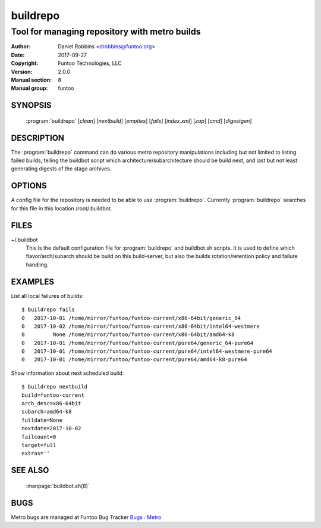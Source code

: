 =========
buildrepo
=========

----------------------------------------------
Tool for managing repository with metro builds
----------------------------------------------

:Author: Daniel Robbins <drobbins@funtoo.org>
:Date:   2017-09-27
:Copyright: Funtoo Technologies, LLC
:Version: 2.0.0
:Manual section: 8
:Manual group: funtoo

SYNOPSIS
========

  :program:`buildrepo` [*clean*] [*nextbuild*] [*empties*] [*fails*] [*index.xml*] [*zap*] [*cmd*] [*digestgen*]

DESCRIPTION
===========

The :program:`buildrepo` command can do various metro repository manipulations including but not limited to
listing failed builds, telling the buildbot script which architecture/subarchitecture
should be build next, and last but not least generating digests of the stage archives.


OPTIONS
=======
.. program:: buildrepo

.. option:: clean

  Lists old portage snapshots and old builds, or stale builds that got interrupted or failed.
  The command generates shell commands that can be piped into shell. So the command itself doesn't
  delete anything.

.. option:: nextbuild

  List variables for the buildbot.sh script about the next build that needs to be run.

.. option:: empties

  TODO: Description for empties

.. option:: fails

  Lists all builds with their failed count as the first column.

.. option:: index.xml

  Generates index.xml inside Metro's mirror path with information about the repository.

.. option:: zap

  Clear failed count on all builds.

.. option:: cmd

  TODO: Description for cmd

.. option:: digestgen

  This creates digests (sha256) and signs the build if gpg is set for the user running metro.

A config file for the repository is needed to be able to use :program:`buildrepo`.
Currently :program:`buildrepo` searches for this file in this location /root/.buildbot.

FILES
========

~/.buildbot
  This is the default configuration file for :program:`buildrepo` and buildbot.sh scripts. It is used
  to define which flavor/arch/subarch should be build on this build-server, but also
  the builds rotation/retention policy and failure handling.

EXAMPLES
========
List all local failures of builds::

  $ buildrepo fails
  0   2017-10-01 /home/mirror/funtoo/funtoo-current/x86-64bit/generic_64
  0   2017-10-02 /home/mirror/funtoo/funtoo-current/x86-64bit/intel64-westmere
  0         None /home/mirror/funtoo/funtoo-current/x86-64bit/amd64-k8
  0   2017-10-01 /home/mirror/funtoo/funtoo-current/pure64/generic_64-pure64
  0   2017-10-01 /home/mirror/funtoo/funtoo-current/pure64/intel64-westmere-pure64
  0   2017-10-01 /home/mirror/funtoo/funtoo-current/pure64/amd64-k8-pure64

Show information about next scheduled build::

  $ buildrepo nextbuild
  build=funtoo-current
  arch_desc=x86-64bit
  subarch=amd64-k8
  fulldate=None
  nextdate=2017-10-02
  failcount=0
  target=full
  extras=''

SEE ALSO
========

   :manpage:`buildbot.sh(8)`

BUGS
====

Metro bugs are managed at Funtoo Bug Tracker `Bugs : Metro <https://bugs.funtoo.org>`__
